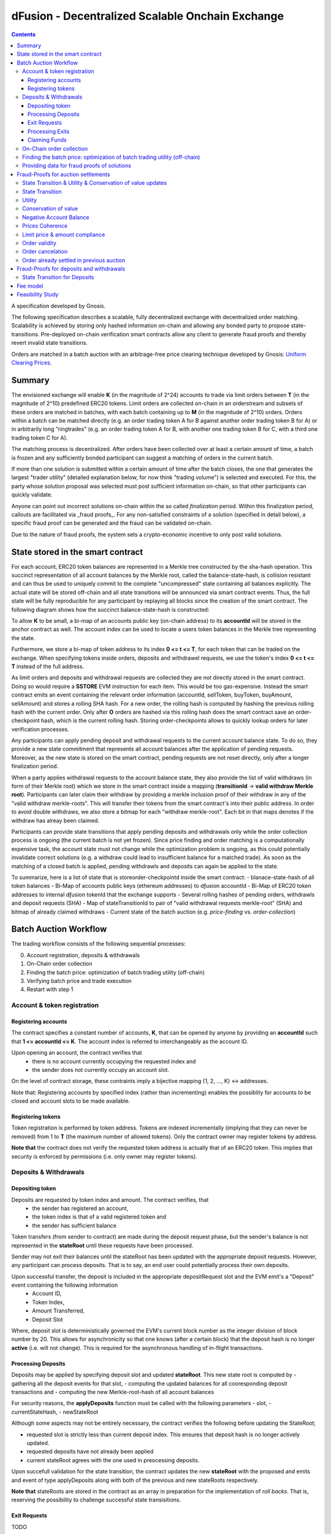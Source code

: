 =================================================
dFusion - Decentralized Scalable Onchain Exchange
=================================================

.. contents::

A specification developed by Gnosis.

The following specification describes a scalable, fully decentralized exchange with decentralized order matching. 
Scalability is achieved by storing only hashed information on-chain and allowing any bonded party to propose state-transitions.
Pre-deployed on-chain verification smart contracts allow any client to generate fraud proofs and thereby revert invalid state transitions.

Orders are matched in a batch auction with an arbitrage-free price clearing technique developed by Gnosis: `Uniform Clearing Prices <https://github.com/gnosis/dex-research/blob/master/BatchAuctionOptimization/batchauctions.pdf>`_.

Summary
=======

The envisioned exchange will enable **K** (in the magnitude of 2^24) accounts to trade via limit orders between **T** (in the magnitude of 2^10) predefined ERC20 tokens.
Limit orders are collected on-chain in an orderstream and subsets of these orders are matched in batches, with each batch containing up to **M** (in the magnitude of 2^10) orders. 
Orders within a batch can be matched directly (e.g. an order trading token A for B against another order trading token B for A) or in arbitrarily long "ringtrades" (e.g. an order trading token A for B, with another one trading token B for C, with a third one trading token C for A).

The matching process is decentralized.
After orders have been collected over at least a certain amount of time, a batch is frozen and any sufficiently bonded participant can suggest a matching of orders in the current batch.

If more than one solution is submitted within a certain amount of time after the batch closes, the one that generates the largest "trader utility" (detailed explanation below, for now think "trading volume") is selected and executed.
For this, the party whose solution proposal was selected must post sufficient information on-chain, so that other participants can quickly validate.

Anyone can point out incorrect solutions on-chain within the so called *finalization* period.
Within this finalization period, callouts are facilitated via _fraud proofs_.
For any non-satisfied constraints of a solution (specified in detail below), a specific fraud proof can be generated and the fraud can be validated on-chain.

Due to the nature of fraud proofs, the system sets a crypto-economic incentive to only post valid solutions.

State stored in the smart contract
==================================

For each account, ERC20 token balances are represented in a Merkle tree constructed by the sha-hash operation.
This succinct representation of all account balances by the Merkle root, called the balance-state-hash, is collision resistant and can thus be used to uniquely commit to the complete "uncompressed" state containing all balances explicitly. 
The actual state will be stored off-chain and all state transitions will be announced via smart contract events. 
Thus, the full state will be fully reproducible for any participant by replaying all blocks since the creation of the smart contract. 
The following diagram shows how the succinct balance-state-hash is constructed:

.. image:: balance-state-hash.png


To allow **K** to be small, a bi-map of an accounts public key (on-chain address) to its **accountId** will be stored in the anchor contract as well. 
The account index can be used to locate a users token balances in the Merkle tree representing the state.

Furthermore, we store a bi-map of token address to its index **0 <= t <= T**, for each token that can be traded on the exchange.
When specifying tokens inside orders, deposits and withdrawel requests, we use the token's index **0 <= t <= T** instead of the full address.

As limit orders and deposits and withdrawal requests are collected they are not directly stored in the smart contract.
Doing so would require a **SSTORE** EVM instruction for each item.
This would be too gas-expensive.
Instead the smart contract emits an event containing the relevant order information (accountId, sellToken, buyToken, buyAmount, sellAmount) and stores a rolling SHA hash.
For a new order, the rolling hash is computed by hashing the previous rolling hash with the current order.
Only after **O** orders are hashed via this rolling hash does the smart contract save an order-checkpoint hash, which is the current rolling hash.
Storing order-checkpoints allows to quickly lookup orders for later verification processes.

Any participants can apply pending deposit and withdrawal requests to the current account balance state.
To do so, they provide a new state commitment that represents all account balances after the application of pending requests.
Moreover, as the new state is stored on the smart contract, pending requests are not reset directly, only after a longer finalization period.

When a party applies withdrawal requests to the account balance state, they also provide the list of valid withdraws (in form of their Merkle root) which we store in the smart contract inside a mapping (**transitionId** -> **valid withdraw Merkle root**).
Participants can later claim their withdraw by providing a merkle inclusion proof of their withdraw in any of the "valid withdraw merkle-roots".
This will transfer their tokens from the smart contract's into their public address.
In order to avoid double withdraws, we also store a bitmap for each "withdraw merkle-root".
Each bit in that maps denotes if the withdraw has alreay been claimed.

Participants can provide state transitions that apply pending deposits and withdrawals only while the order collection process is ongoing (the current batch is not yet frozen).
Since price finding and order matching is a computationally expensive task, the account state must not change while the optimization problem is ongoing, as this could potentially invalidate correct solutions (e.g. a withdraw could lead to insufficient balance for a matched trade).
As soon as the matching of a closed batch is applied, pending withdrawls and deposits can again be applied to the state.

To summarize, here is a list of state that is storeorder-checkpointd inside the smart contract:
- blanace-state-hash of all token balances 
- Bi-Map of accounts public keys (ethereum addresses) to dƒusion accountId
- Bi-Map of ERC20 token addresses to internal dƒusion tokenId that the exchange supports
- Several rolling hashes of pending orders, withdrawls and deposit requests (SHA)
- Map of stateTransitionId to pair of "valid withdrawal requests merkle-root" (SHA) and bitmap of already claimed withdraws
- Current state of the batch auction (e.g. *price-finding* vs. *order-collection*)


Batch Auction Workflow
======================

The trading workflow consists of the following sequential processes:

0. Account registration, deposits & withdrawals
1. On-Chain order collection
2. Finding the batch price: optimization of batch trading utility (off-chain)
3. Verifying batch price and trade execution 
4. Restart with step 1


Account & token registration
------------------------------------

Registering accounts
~~~~~~~~~~~~~~~~~~~~
The contract specifies a constant number of accounts, **K**, that can be opened by anyone by providing an **accountId** such that **1 <= accountId <= K**. 
The account index is referred to interchangeably as the account ID.

Upon opening an account, the contract verifies that
    - there is no account currently occupying the requested index and
    - the sender does not currently occupy an account slot.

On the level of contract storage, these contraints imply a bijective mapping {1, 2, ..., K} <-> addresses.

Note that: Registering accounts by specified index (rather than incrementing) enables the possiblity for accounts to be closed and account slots to be made available.


Registering tokens
~~~~~~~~~~~~~~~~~~

Token registration is performed by token address.
Tokens are indexed incrementally (implying that they can never be removed) from 1 to **T** (the maximum number of allowed tokens).
Only the contract owner may register tokens by address.

**Note that** the contract does not verify the requested token address is actually that of an ERC20 token. This implies that security is enforced by permissions (i.e. only owner may register tokens).

Deposits & Withdrawals
----------------------

Depositing token
~~~~~~~~~~~~~~~~

Deposits are requested by token index and amount. The contract verifies, that
    - the sender has registered an account,
    - the token index is that of a valid registered token and
    - the sender has sufficient balance

Token transfers (from sender to contract) are made during the deposit request phase, but the sender's balance is not represented in the **stateRoot** until these requests have been processed.

Sender may not exit their balances until the stateRoot has been updated with the appropriate deposit requests. However, any participant can process deposits. That is to say, an end user could potentially process their own deposits.

Upon successful transfer, the deposit is included in the appropriate depositRequest slot and the EVM emit's a "Deposit" event containing the following information
    - Account ID,
    - Token Index,
    - Amount Transferred,
    - Deposit Slot

Where, deposit slot is deterministically governed the EVM's current block number as the integer division of block number by 20. This allows for asynchronicity so that one knows (after a certain block) that the deposit hash is no longer **active** (i.e. will not change).
This is required for the asynchronous handling of in-flight transactions.

Processing Deposits
~~~~~~~~~~~~~~~~~~~

Deposits may be applied by specifying deposit slot and updated **stateRoot**. This new state root is computed by
- gathering all the deposit events for that slot,
- computing the updated balances for all cooresponding deposit transactions and
- computing the new Merkle-root-hash of all account balances

For security reasons, the **applyDeposits** function must be called with the following parameters
- slot,
- currentStateHash,
- newStateRoot

Although some aspects may not be entirely necessary, the contract verifies the following before updating the StateRoot;

- requested slot is strictly less than current deposit index. This ensures that deposit hash is no longer actively updated.
- requested deposits have not already been applied
- current stateRoot agrees with the one used in preocessing deposits.

Upon succefull validation for the state transition, the contract updates the new **stateRoot** with the proposed and emits and event of type applyDeposits along with both of the previous and new stateRoots respectively.

**Note that** stateRoots are stored in the contract as an array in preparation for the implementation of *roll backs*. That is, reserving the possibility to challenge successful state transisitions.

Exit Requests
~~~~~~~~~~~~~
TODO

Processing Exits
~~~~~~~~~~~~~~~~
TODO

Claiming Funds
~~~~~~~~~~~~~~

TODO


On-Chain order collection
-------------------------

All orders are encoded as limit sell orders: **(accountId, buyTokenId, sellTokenId, buyAmount, sellAmount, validUntilAuctionId, IsBuyFlag, cancelationFlag, signature)**.
The order should be read in the following way: the user occupying the specified *accountId* would like to sell the token *sellTokenId* for *buyTokenId* for at most the ratio *buyAmount* / *sellAmount*.
Additionally, the user would like to buy at most *buyAmount* tokens if the *IsBuyFlag* is true, otherwise, he would like to sell at most *sellAmount* tokens.
Any placed order is placed into an order stream, a queue data type.
Any order in the orderstream is valid until the auction with the id *validUntilAuctionId* is reached or the order is popped out of the queue data, due to a new insert.
Additionally, an order can be resubmitted with the positive *cancelationFlag* and then the order is also considered to be canceled. 
It does not matter, whether the cancelation order is before or after the actual order, in any case, the order is canceled.
If we would not have this logic, then anyone could just replay canceled orders.

The order stream is a queue able to hold 2^24 placed orders or order cancelations.
The order stream is finite, as any solutions need to index orders with a certain amount of bits (24).
Orders in the order stream are batched into smaller batches of size 2^7, and for each of these batches, the rolling order hash is stored on-chain.
Each solution will just be able to consider the orders from the order stream stored in the last 2^(24-7) rolling order batches.


The *signature* must be provided by owner and is signed by its private key of the *accountID*.

The anchor smart contract on ethereum will offer the following function:

.. code:: js

    function appendOrders(bytes [] orders) { 
        // some preliminary checks limiting the number of orders..

        // update of orderHashSha
        for(i=0; i<orders.length; i++){
            if("check signature and batchID of order") {
                // hash order without signature
                byte32 oldHashSha = orderHashSha[orderBatchCount]
                orderHashSha[orderBatchCount] = Kecca256(oldHashSha, orders[i]) 
                emit OrderSubmitted(orders[i], orderHashSha[orderBatchCount])
                if(orderBatchCount % 2**7){
                    orderBatchCount++;
                }
            }
        }
    }


This function will update the rolling hash of pending orders, chaining all orders with a valid signature and is callable by any party.
It is possible that “decentralized operators” accept orders from users, bundle them and then submit them all together in one function call. 
This allows for big gas savings, when batching multiple orders together.

Notice, that the orders are only sent over as transaction payload, but will not be “stored” in the EVM (to save gas).
All relevant information is emitted as events.
This will allow any participant to reproduce all orders of the current batch by replaying the ethereum blocks since batch creation and filtering them for these events.

Also notice, the system allows orders, which might not be covered by any balance of the order sender. 
These orders will be sorted out later in the settlement of an auction. 
During the auction settlement, only a subset of the orderstream is actually considered and can be settled.

Any order once touched in a solution will also never be considered as a valid order, as we can not differeniate between intentially replayed orders and maliciously replayed ordres.


Finding the batch price: optimization of batch trading utility (off-chain)
--------------------------------------------------------------------------

After a certain time-frame, anyone can trigger a "batch-freeze" and a snap-shot of the latest order-stream is made.
A new batch could immediately start collecting new orders while the previous one is being processed.
To process a batch, participants compute the uniform clearing price maximizing the trading utility between all trading pairs. 
The trader's utility of an order is defined as the difference between the uniform clearing price and the limit price, multiplied by the volume of the order with respect to some reference token. 
The exact procedure is described `here <https://github.com/gnosis/dex-research/blob/master/BatchAuctionOptimization/batchauctions.pdf>`_. 
Calculating the uniform clearing prices is an np-hard optimization problem and most likely the global optimum will not be found in the pre-defined time frame of 3-10 minutes.
While we are unlikely to find a global optimum, the procedure is still fair, as everyone can submit their best solution.
However, many heuristic approaches might exist to find reasonable solutions in a short timeframe.
Since posting the complete solution (all prices and traded volumes) would be too gas expensive to put on-chain for each candidate solution, participants only submit the 'traders utility' they claim there solution is able to achieve, the new balance-state-hash after the auction settlement and a bond.
The anchor contract will collect the best submissions for **C** minutes and will select the solution with the maximal 'traders utility' as the proposed solution. 
This proposed solution will become a - for the present being - a valid solution, if the solution submitter will load all details of his solution on-chain within another **C/2** minutes.
If he does not do it, he will slashed and in the next **C/2** minutes anyone can submit another full solution and the best fully submitted solution will be accepted by the anchor contract.

This means the uniform clearing price of the auction is calculated in a permission-less decentralized way.  
Each time a solution is submitted to the anchor contract, the submitter also needs to bond themselves so that they can be penalized if their solutions later turns out incorrect.
In return for their efforts, solution providers will be rewarded with a fraction of transaction fees that are collected for each order.


Providing data for fraud proofs of solutions
--------------------------------------------------------------------------

The submitter of a solution needs to post the full solution into the ethereum chain as calldata payload. 
The payload will contain: (new balance-state-hash, prices, touched orders, trading volume per order, intermediate state hashes).
The solution is a new balance-state-hash with the updated account balances, a price vector **P**:


=================  =================  =====  ================= 
                   Index_1            ...    Index_S
=================  =================  =====  =================
(price, index)     P_1, token_index   ...    P_S, token_index
=================  =================  =====  =================

of all prices relative to a reference token **Token_1** with token_index = 0.
The maximal size of the array is the total amount of tokens registed in the anchor contract.
Though it is expected that only a small fraction of tokens is actually touched and has a positive trading volume.
All tokens with a positive trading volume are required to be listed in the vector and have a well defined price.

Since prices are arbitrage-free, we can calculate the **price Token_i: Token_k** =  **(Token_i:Token_1):(Token_1:Token_k)**.
Each price is a 32-bit number and each token_index is a 10-bit number.

The touched orders is a vector of the following format:

=================  =================  =====  ================= 
                   Index_1            ...      Index_K
=================  =================  =====  =================
orders             orderIndex_1       ...    orderIndex_K
=================  =================  =====  =================

The orderIndex is always referring to the orderIndex in the orderstream.
Since during the batch closing a snap-shot of the latest order batch is taken, we can refer to any order in the stream relative to that snap-shot.
The orderIndex 2^24 will reference to the last order in the batch.
And the orderIndex 0 will refere to the order submitted 2**24 order before the last one.
Each orderIndex is a 24 bit number.

The size of orders in the batch is bound by the amount of orders that we can verify on-chain within one fraud-proof.
Currently, the limit should be 1024 orders.
Solutons with any K< 2**10 can be valid solutions and maximizing the traders utility.

Along with the orders, the solution submitter also has to post a vector **V** of **buyVolumes** and **sellVolumes** for each order:

=========  =======  ===  =======
 V         order_1  ...  order_K  
=========  =======  ===  =======
buyVolume  o_1      ...  o_K
=========  =======  ===  =======
sellVolume  s_1      ...  s_K
=========  =======  ===  =======

Each Volume is a 32 bit float number.


Theoretically, it would be sufficient to provide only the **sellVolumes** and then caculate the **buyVolumes** from the prices. 
However, then rounding errors could happen, which will also effect the constraints of the optimization problem in unforseen ways and finding a solution generally becomes harder.
Hence, we provide both volumes.

Furthermore, for the feasibility of the fraud proofs, intermediate state-hashes need to be provided.
Intermediate state-hashes are a mixture of temporary variables for the order processing (such as current trader utility and total buyVolume - sellVolume per token) and the intermediate state root hashes.

.. image:: intermediate-state-hash.png

The number of intermediate hashes depends on the amount of orders in a solution. 
The exact number will be optimized at a later state, but roughly the number will be around _amount_of_orders_ / 5 .

The new state is optimistically assumed correct and only fraud proofs can invalidate them. 
All data is provided as data payload to the anchor contract which will hash them together into **hashBatchInfo** (which is also stored as transition metadata).
With this hash the solution is unambiguously "committed" on-chain with a minimum amount of gas.
If someone challenges the solution later, the smart contract can verify that a proof is for this particular solution by requiring that the private inputs to the proof hash to the values stored metadata.

The full uncompressed solution is also emitted as a smart contract event so that everyone can check whether the provided solution is actually a valid one. 

Fraud-Proofs for auction settlements
====================================

There are a variety of fraud-proofs:

State Transition & Utility & Conservation of value updates 
---------------------------------------------------------
- Reprovide the solution as payload
- For each order processed, verify the order from orderstream by reconstructing the stored order rolling hash of the referenced batch
- Verify hashed volume calldata matches committed volume hash of solution
- For each volume:
- Find the account + buy and sell token balance of the order belonging to this volume
- verify merkle path of buy token balance to current state root
- add buy volume to buy token balance
- recompute intermediate-state-root with updated buy token leaf
- update the trader's utility and token volumes according to the trade
- recompute intermediate-state-root with updated token volume leaf and trader's utility
- do the same for sell token balance (but subtract sell volume)
- Check that resulting hash is equal to newAccountRootHash of the solution.

State Transition
----------------
- verify via a merkle proof that the last intermediate-state-root does not hold the the claimed new-balance-state-root

Utility
-------
- verify via a merkle proof that the last intermediate-state-root does not hold the claimed utility

Conservation of value
---------------------
- verify via a merkle proof of the last intermediate-state-hash has a non-valid conservation of value
(meaning that the | buyVolumes - Sellvolumes | > /eplsion )

Negative Account Balance
------------------------
- Provide merkle proof to account balance including it's value as calldata
- verify merkle proof results in newAccountRootHash of the solution
- check value < 0

Prices Coherence
----------------
- Provide volumes, prices and orders as well as index of order that is bad as calldata
- Verify order/volume/price calldata hash matches solution's order/volume/price hash
- Check at index if buyVolume/sellVolume ≠ price(buyToken)/price(sellToken)

Limit price & amount compliance
-------------------------------
- Provide volumes, prices and orders as well as index of order that is bad as calldata
- Verify order/volume/price hash matches committed order/volume/price hash
- Check at index if buyVolume/sellVolume >= order.buyAmount/order.sellAmount
- Check at index if buyVolume >= order.buyAmount && sellVolume <= order.sellAmount

Order validity
--------------
- provide unique reference to invalid order in solution
- reconstruct the order by on-chain reconstructing its rolling order hash
- show that order validity is no longer valid in current batch

Order cancelation
-----------------
- provide unique reference to canceled order in solution
- provide unique reference to cancelation: provide index and stored rolling order hash for cancelation
- verify that cancelation is valid by reconstructing rolling order hash 

Order already settled in previous auction
-----------------------------------------
- provide unique reference to solution with settled order and its order index
- resubmit as payload the whole referenced solution and validate the order was touched with positive trading volume
- validate the order was part of current solution
Note: this means that a settled order can never be used in the system again with the exact order data (Even, when it is only touched by an eplsion).
If we want to allow it, we should use nonces.

Fraud-Proofs for deposits and withdrawals
=========================================

Deposits and withdraws need to be processed and incorporated into the 'balance-state-hash' as well. 

In order to deposit funds into the exchange, one would send funds into the following function of the anchor contract:

.. code:: js

    Function deposit (address token, uint amount) {
        // verify that not too much deposits have already been done,

        // sending of funds
        require( Token(token).transferFrom(...))
        
        uint accountId = ... //lookup accountId from msg.sender

        // Storing deposit information
        depositHash[blocknr/20] = sha256(depositHash[blocknr/20], accountId, amount, token) 
    }


TThat means that all the depositing information are stored in a bytes32 **depositHash**. Each 20 ethereum blocks, we store all the occurring **depositsHash** in a unique hash.

The deposits can be incorporated by any significantly bonded party by calling the following function:

.. code:: js

    Function applyDeposits(uint blockNr, bytes32 newState)

This function would update the **state** by incorporating the deposits received from **blockNr** to **blockNr+19**.

Everyone can check whether the **stateRH** has been updated correctly. If it has not been updated correctly, then they can revert the deposits by providing a fraud proof.


State Transition for Deposits 
--------------------------------------------
- Reprovide data of deposits as payload and verify that it hashes to deposithash
- For each deposit:
- Provide current balance leave value and verify it by a merkle proof to the current balance-state-hash
- add deposit to balance
- recompute current balance-state-hash with updated leaf
- Check that resulting hash is equal to newAccountRootHash of the proposed deposit state transtion.

        

Something quite similar will be done with exit requests. If a user wants to exit, they first need to do an exit request by calling the following function in the anchor contract:

.. code:: js

    Function requestWithdrawal (address token, uint amount){
        // verify that not too much exists request have already been done,

        uint accountId = ... //lookup accountId from msg.sender
        
        // Storing deposit information
        exitRequestHash[blocknr/20] = sha256(exitRequestHash[blocknr/20], accountId, amount, token) 
    }


Then any significantly bonded party can incorporate these bundled exit requests into the current balance-state-hash by calling the following function:

.. code:: js

    Function applyWithdraws(uint blockNr, bytes32 newState, bytes32 withdrawalRH)


Here, all withdrawal requests are processed, which were registered between the blocks blockNr and blockNr+19. **withdrawalRH** is the merkle root of all valid finalized withdrawals for the given block period.

Again, if the incorporatedWithdrawals results were incorrectly provided, this can be challenged. In case it is challenged, the solution submitter needs to provide the snark proof:

The fraud proof is similar to the deposit fraud proof.

Fee model
=========

TBD; https://docs.google.com/document/d/1-AFNjDT9wbg3yT5eV8HRkTi9aMBSfn0ZtLlRl6jwtsM/edit


Feasibility Study
=================

Theoretic gas evaluation:
https://docs.google.com/spreadsheets/d/1Abpo2IN0MRbonihmZskuqIbML9rLgvgE1v5rbNdiiFg/edit?usp=sharing

Coded fraud proof validation:
https://github.com/gnosis/dex-contracts/tree/on_chain_verifier

Some gas estimates:
https://github.com/gnosis/dex-contracts/issues/87
